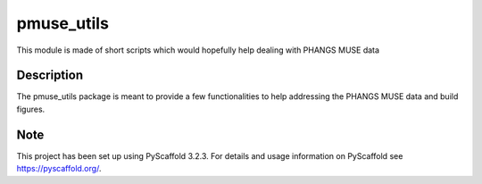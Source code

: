 ===========
pmuse_utils
===========


This module is made of short scripts which would hopefully help dealing with PHANGS MUSE data

Description
===========

The pmuse_utils package is meant to provide a few functionalities to help addressing the PHANGS MUSE data and
build figures.


Note
====

This project has been set up using PyScaffold 3.2.3. For details and usage
information on PyScaffold see https://pyscaffold.org/.
